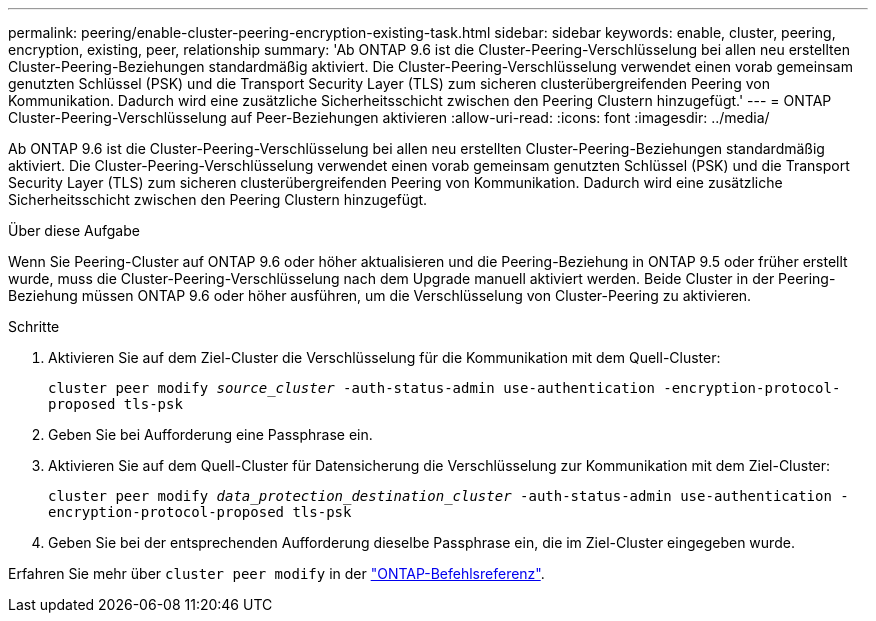 ---
permalink: peering/enable-cluster-peering-encryption-existing-task.html 
sidebar: sidebar 
keywords: enable, cluster, peering, encryption, existing, peer, relationship 
summary: 'Ab ONTAP 9.6 ist die Cluster-Peering-Verschlüsselung bei allen neu erstellten Cluster-Peering-Beziehungen standardmäßig aktiviert. Die Cluster-Peering-Verschlüsselung verwendet einen vorab gemeinsam genutzten Schlüssel (PSK) und die Transport Security Layer (TLS) zum sicheren clusterübergreifenden Peering von Kommunikation. Dadurch wird eine zusätzliche Sicherheitsschicht zwischen den Peering Clustern hinzugefügt.' 
---
= ONTAP Cluster-Peering-Verschlüsselung auf Peer-Beziehungen aktivieren
:allow-uri-read: 
:icons: font
:imagesdir: ../media/


[role="lead"]
Ab ONTAP 9.6 ist die Cluster-Peering-Verschlüsselung bei allen neu erstellten Cluster-Peering-Beziehungen standardmäßig aktiviert. Die Cluster-Peering-Verschlüsselung verwendet einen vorab gemeinsam genutzten Schlüssel (PSK) und die Transport Security Layer (TLS) zum sicheren clusterübergreifenden Peering von Kommunikation. Dadurch wird eine zusätzliche Sicherheitsschicht zwischen den Peering Clustern hinzugefügt.

.Über diese Aufgabe
Wenn Sie Peering-Cluster auf ONTAP 9.6 oder höher aktualisieren und die Peering-Beziehung in ONTAP 9.5 oder früher erstellt wurde, muss die Cluster-Peering-Verschlüsselung nach dem Upgrade manuell aktiviert werden. Beide Cluster in der Peering-Beziehung müssen ONTAP 9.6 oder höher ausführen, um die Verschlüsselung von Cluster-Peering zu aktivieren.

.Schritte
. Aktivieren Sie auf dem Ziel-Cluster die Verschlüsselung für die Kommunikation mit dem Quell-Cluster:
+
`cluster peer modify _source_cluster_ -auth-status-admin use-authentication -encryption-protocol-proposed tls-psk`

. Geben Sie bei Aufforderung eine Passphrase ein.
. Aktivieren Sie auf dem Quell-Cluster für Datensicherung die Verschlüsselung zur Kommunikation mit dem Ziel-Cluster:
+
`cluster peer modify _data_protection_destination_cluster_ -auth-status-admin use-authentication -encryption-protocol-proposed tls-psk`

. Geben Sie bei der entsprechenden Aufforderung dieselbe Passphrase ein, die im Ziel-Cluster eingegeben wurde.


Erfahren Sie mehr über `cluster peer modify` in der link:https://docs.netapp.com/us-en/ontap-cli/cluster-peer-modify.html["ONTAP-Befehlsreferenz"^].
